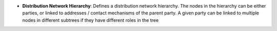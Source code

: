 - **Distribution Network Hierarchy**: Defines a distribution network hierarchy.
  The nodes in the hierarchy can be either parties, or linked to addresses /
  contact mechanisms of the parent party. A given party can be linked to
  multiple nodes in different subtrees if they have different roles in the
  tree
